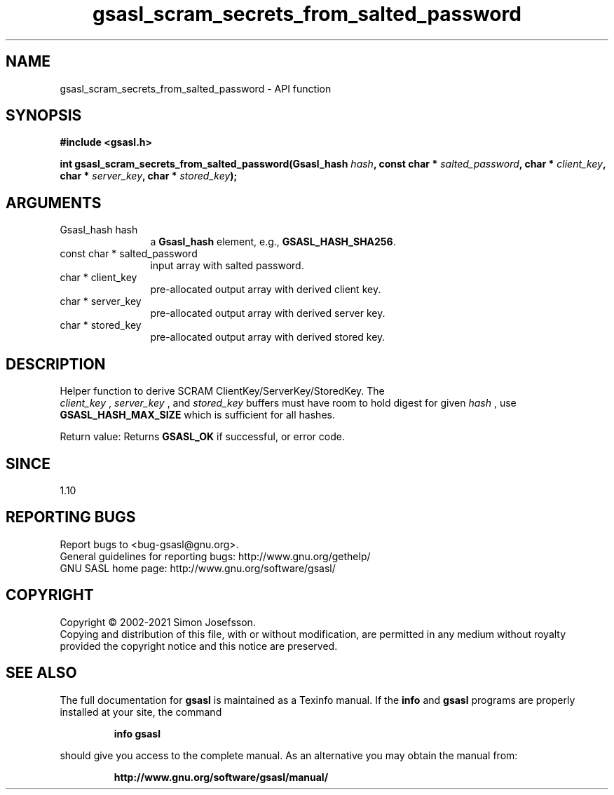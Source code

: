 .\" DO NOT MODIFY THIS FILE!  It was generated by gdoc.
.TH "gsasl_scram_secrets_from_salted_password" 3 "1.10.0" "gsasl" "gsasl"
.SH NAME
gsasl_scram_secrets_from_salted_password \- API function
.SH SYNOPSIS
.B #include <gsasl.h>
.sp
.BI "int gsasl_scram_secrets_from_salted_password(Gsasl_hash " hash ", const char * " salted_password ", char * " client_key ", char * " server_key ", char * " stored_key ");"
.SH ARGUMENTS
.IP "Gsasl_hash hash" 12
a \fBGsasl_hash\fP element, e.g., \fBGSASL_HASH_SHA256\fP.
.IP "const char * salted_password" 12
input array with salted password.
.IP "char * client_key" 12
pre\-allocated output array with derived client key.
.IP "char * server_key" 12
pre\-allocated output array with derived server key.
.IP "char * stored_key" 12
pre\-allocated output array with derived stored key.
.SH "DESCRIPTION"
Helper function to derive SCRAM ClientKey/ServerKey/StoredKey.  The
 \fIclient_key\fP ,  \fIserver_key\fP , and  \fIstored_key\fP buffers must have room to
hold digest for given  \fIhash\fP , use \fBGSASL_HASH_MAX_SIZE\fP which is
sufficient for all hashes.

Return value: Returns \fBGSASL_OK\fP if successful, or error code.
.SH "SINCE"
1.10
.SH "REPORTING BUGS"
Report bugs to <bug-gsasl@gnu.org>.
.br
General guidelines for reporting bugs: http://www.gnu.org/gethelp/
.br
GNU SASL home page: http://www.gnu.org/software/gsasl/

.SH COPYRIGHT
Copyright \(co 2002-2021 Simon Josefsson.
.br
Copying and distribution of this file, with or without modification,
are permitted in any medium without royalty provided the copyright
notice and this notice are preserved.
.SH "SEE ALSO"
The full documentation for
.B gsasl
is maintained as a Texinfo manual.  If the
.B info
and
.B gsasl
programs are properly installed at your site, the command
.IP
.B info gsasl
.PP
should give you access to the complete manual.
As an alternative you may obtain the manual from:
.IP
.B http://www.gnu.org/software/gsasl/manual/
.PP
